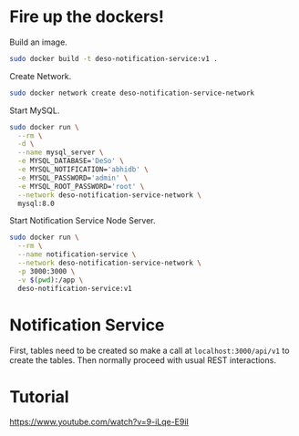 * Fire up the dockers!
Build an image.
#+begin_src bash
sudo docker build -t deso-notification-service:v1 .
#+end_src

Create Network.
#+begin_src bash
sudo docker network create deso-notification-service-network
#+end_src

Start MySQL.
#+begin_src bash
sudo docker run \
  --rm \
  -d \
  --name mysql_server \
  -e MYSQL_DATABASE='DeSo' \
  -e MYSQL_NOTIFICATION='abhidb' \
  -e MYSQL_PASSWORD='admin' \
  -e MYSQL_ROOT_PASSWORD='root' \
  --network deso-notification-service-network \
  mysql:8.0 
#+end_src

Start Notification Service Node Server.
#+begin_src bash
sudo docker run \
  --rm \
  --name notification-service \
  --network deso-notification-service-network \
  -p 3000:3000 \
  -v $(pwd):/app \
  deso-notification-service:v1 
#+end_src
* Notification Service
First, tables need to be created so make a call at ~localhost:3000/api/v1~ to create the tables. Then normally proceed with usual REST interactions.
* Tutorial
https://www.youtube.com/watch?v=9-iLqe-E9iI

